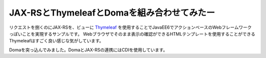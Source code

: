 
==================================================
JAX-RSとThymeleafとDomaを組み合わせてみたー
==================================================

リクエストを捌くのにJAX-RSを、ビューに `Thymeleaf <http://www.thymeleaf.org/>`_ を使用することでJavaEE6でアクションベースのWebフレームワークっぽいことを実現するサンプルです。
Webブラウザでそのまま表示の確認ができるHTMLテンプレートを使用することができるThymeleafはすごく良い感じな気がしています。

Domaを突っ込んでみました。DomaとJAX-RSの連携にはCDIを使用しています。

